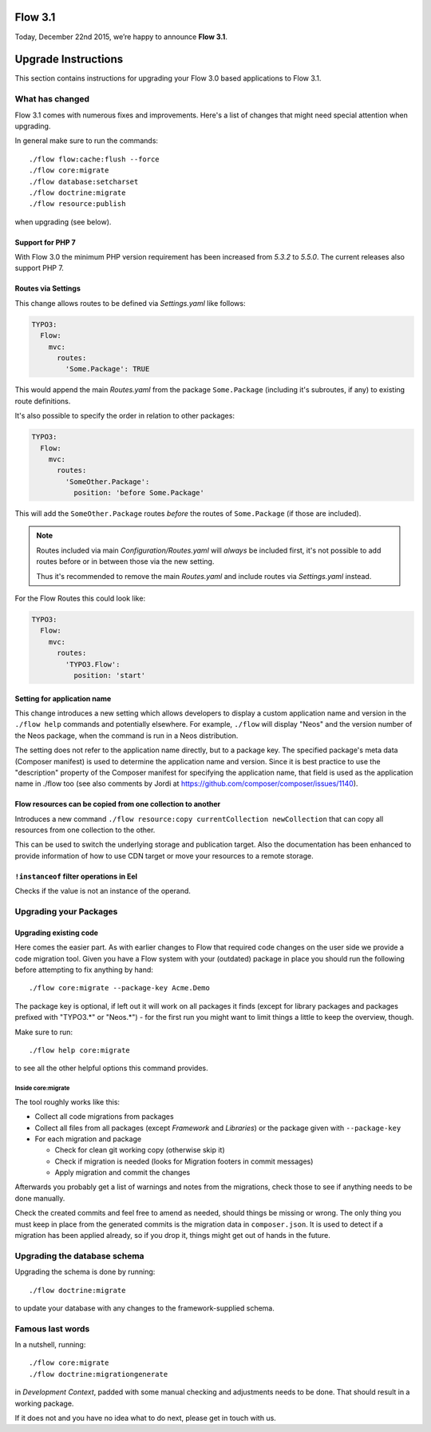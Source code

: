 ========
Flow 3.1
========

Today, December 22nd 2015, we’re happy to announce **Flow 3.1**.


====================
Upgrade Instructions
====================

This section contains instructions for upgrading your Flow 3.0 based applications to Flow 3.1.

What has changed
----------------

Flow 3.1 comes with numerous fixes and improvements. Here's a list of changes that might need special attention when
upgrading.

In general make sure to run the commands::

 ./flow flow:cache:flush --force
 ./flow core:migrate
 ./flow database:setcharset
 ./flow doctrine:migrate
 ./flow resource:publish

when upgrading (see below).

Support for PHP 7
^^^^^^^^^^^^^^^^^

With Flow 3.0 the minimum PHP version requirement has been increased
from `5.3.2` to `5.5.0`. The current releases also support PHP 7.

Routes via Settings
^^^^^^^^^^^^^^^^^^^

This change allows routes to be defined via `Settings.yaml` like follows:

.. code-block:: yaml

  TYPO3:
    Flow:
      mvc:
        routes:
          'Some.Package': TRUE

This would append the main `Routes.yaml` from the package
``Some.Package`` (including it's subroutes, if any) to existing
route definitions.

It's also possible to specify the order in relation to other packages:

.. code-block:: yaml

  TYPO3:
    Flow:
      mvc:
        routes:
          'SomeOther.Package':
            position: 'before Some.Package'

This will add the ``SomeOther.Package`` routes *before* the routes
of ``Some.Package`` (if those are included).

.. note::
  Routes included via main `Configuration/Routes.yaml` will
  *always* be included first, it's not possible to add routes before or
  in between those via the new setting.

  Thus it's recommended to remove the main `Routes.yaml` and include
  routes via `Settings.yaml` instead.

For the Flow Routes this could look like:

.. code-block:: yaml

  TYPO3:
    Flow:
      mvc:
        routes:
          'TYPO3.Flow':
            position: 'start'

Setting for application name
^^^^^^^^^^^^^^^^^^^^^^^^^^^^

This change introduces a new setting which allows developers to display
a custom application name and version in the ``./flow help`` commands and
potentially elsewhere. For example, ``./flow`` will display "Neos" and the
version number of the Neos package, when the command is run in a Neos
distribution.

The setting does not refer to the application name directly, but to a
package key. The specified package's meta data (Composer manifest) is
used to determine the application name and version. Since it is best
practice to use the "description" property of the Composer manifest for
specifying the application name, that field is used as the application
name in ./flow too (see also comments by Jordi at
https://github.com/composer/composer/issues/1140).

Flow resources can be copied from one collection to another
^^^^^^^^^^^^^^^^^^^^^^^^^^^^^^^^^^^^^^^^^^^^^^^^^^^^^^^^^^^

Introduces a new command ``./flow resource:copy currentCollection newCollection``
that can copy all resources from one collection to the other.

This can be used to switch the underlying storage and publication target.
Also the documentation has been enhanced to provide information of
how to use CDN target or move your resources to a remote storage.

``!instanceof`` filter operations in Eel
^^^^^^^^^^^^^^^^^^^^^^^^^^^^^^^^^^^^^^^^

Checks if the value is not an instance of the operand.


Upgrading your Packages
-----------------------

Upgrading existing code
^^^^^^^^^^^^^^^^^^^^^^^

Here comes the easier part. As with earlier changes to Flow that required code changes on the user side we provide a code
migration tool.
Given you have a Flow system with your (outdated) package in place you should run the following before attempting to fix
anything by hand::

 ./flow core:migrate --package-key Acme.Demo

The package key is optional, if left out it will work on all packages it finds (except for library packages and packages
prefixed with "TYPO3.*" or "Neos.*") - for the first run you might want to limit things a little to keep the overview,
though.

Make sure to run::

 ./flow help core:migrate

to see all the other helpful options this command provides.

Inside core:migrate
"""""""""""""""""""

The tool roughly works like this:

* Collect all code migrations from packages

* Collect all files from all packages (except *Framework* and
  *Libraries*) or the package given with ``--package-key``
* For each migration and package

  * Check for clean git working copy (otherwise skip it)
  * Check if migration is needed (looks for Migration footers in commit
    messages)
  * Apply migration and commit the changes

Afterwards you probably get a list of warnings and notes from the
migrations, check those to see if anything needs to be done manually.

Check the created commits and feel free to amend as needed, should
things be missing or wrong. The only thing you must keep in place from
the generated commits is the migration data in ``composer.json``. It is
used to detect if a migration has been applied already, so if you drop
it, things might get out of hands in the future.

Upgrading the database schema
-----------------------------

Upgrading the schema is done by running::

 ./flow doctrine:migrate

to update your database with any changes to the framework-supplied
schema.

Famous last words
-----------------

In a nutshell, running::

 ./flow core:migrate
 ./flow doctrine:migrationgenerate

in *Development Context*, padded with some manual checking and adjustments needs to be done.
That should result in a working package.

If it does not and you have no idea what to do next, please get in touch
with us.

